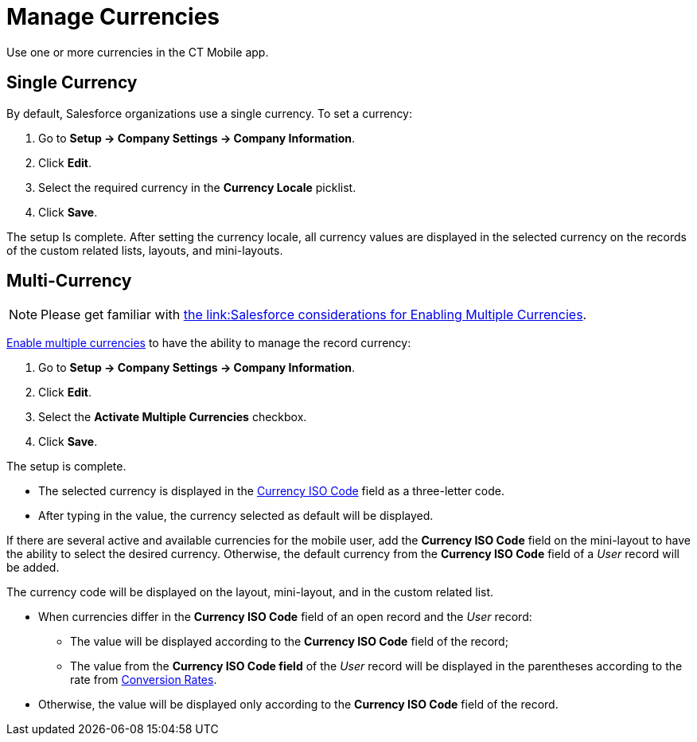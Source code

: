= Manage Currencies

Use one or more currencies in the CT Mobile app.

[[h2_1313381761]]
== Single Currency

By default, Salesforce organizations use a single currency. To set a currency:

. Go to *Setup → Company Settings → Company Information*.
. Click *Edit*.
. Select the required currency in the *Currency Locale* picklist.
. Click *Save*.

The setup Is complete. After setting the currency locale, all currency values are displayed in the selected currency on the records of the custom related lists, layouts, and mini-layouts.

[[h2_440549015]]
== Multi-Currency

NOTE: Please get familiar with link:https://help.salesforce.com/articleView?id=sf.admin_enable_multicurrency_implications.htm&type=5[the link:Salesforce considerations for Enabling Multiple Currencies].

https://help.salesforce.com/articleView?id=sf.admin_enable_multicurrency.htm&type=5[Enable multiple currencies] to have the ability to manage the record currency:

. Go to *Setup → Company Settings → Company Information*.
. Click *Edit*.
. Select the *Activate Multiple Currencies* checkbox.
. Click *Save*.

The setup is complete.

* The selected currency is displayed in the link:https://developer.salesforce.com/docs/atlas.en-us.object_reference.meta/object_reference/sforce_api_objects_currencytype.htm[Currency ISO Code] field as a three-letter code.
* After typing in the value, the currency selected as default will be displayed.

If there are several active and available currencies for the mobile user, add the *Currency ISO Code* field on the mini-layout to have the ability to select the desired currency. Otherwise, the default currency from the *Currency ISO Code* field of a _User_ record will be added.

The currency code will be displayed on the layout, mini-layout, and in the custom related list.

* When currencies differ in the *Currency ISO Code* field of an open record and the _User_ record:
** The value will be displayed according to the *Currency ISO Code* field of the record;
** The value from the *Currency ISO Code field* of the _User_ record will be displayed in the parentheses according to the rate from link:https://help.salesforce.com/articleView?id=sf.editing_conversion_rates.htm&type=5[Conversion Rates].
* Otherwise, the value will be displayed only according to the *Currency ISO Code* field of the record.
